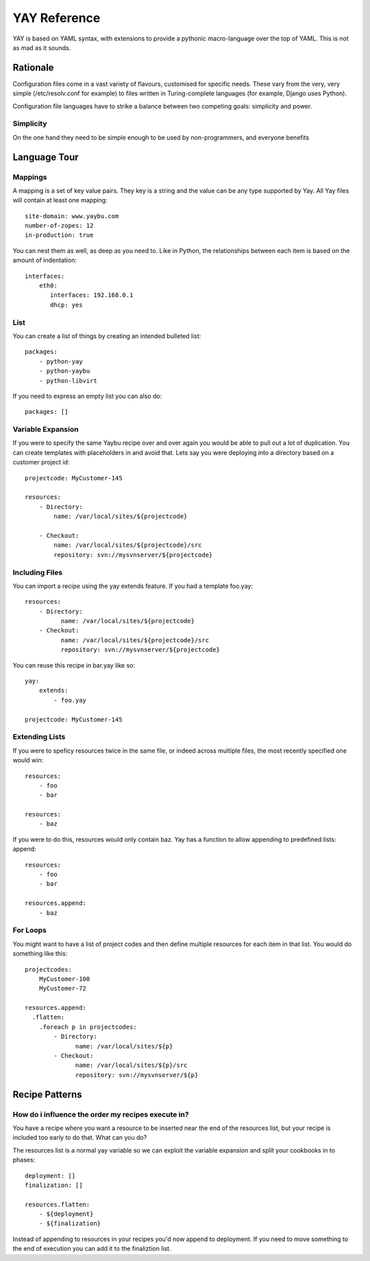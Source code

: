 =============
YAY Reference
=============

YAY is based on YAML syntax, with extensions to provide a pythonic
macro-language over the top of YAML. This is not as mad as it sounds.

Rationale
=========

Configuration files come in a vast variety of flavours, customised for
specific needs. These vary from the very, very simple (/etc/resolv.conf for
example) to files written in Turing-complete languages (for example, Django
uses Python).

Configuration file languages have to strike a balance between two competing
goals: simplicity and power.

Simplicity
~~~~~~~~~~

On the one hand they need to be simple enough to be used by non-programmers,
and everyone benefits

Language Tour
=============

Mappings
~~~~~~~~

A mapping is a set of key value pairs. They key is a string and the value
can be any type supported by Yay. All Yay files will contain at least one
mapping::

    site-domain: www.yaybu.com
    number-of-zopes: 12
    in-production: true

You can nest them as well, as deep as you need to. Like in Python, the
relationships between each item is based on the amount of indentation::

    interfaces:
        eth0:
           interfaces: 192.168.0.1
           dhcp: yes

List
~~~~

You can create a list of things by creating an intended bulleted list::

    packages:
        - python-yay
        - python-yaybu
        - python-libvirt

If you need to express an empty list you can also do::

    packages: []

Variable Expansion
~~~~~~~~~~~~~~~~~~

If you were to specify the same Yaybu recipe over and over again you would
be able to pull out a lot of duplication. You can create templates with
placeholders in and avoid that. Lets say you were deploying into
a directory based on a customer project id::

    projectcode: MyCustomer-145

    resources:
        - Directory:
            name: /var/local/sites/${projectcode}

        - Checkout:
            name: /var/local/sites/${projectcode}/src
            repository: svn://mysvnserver/${projectcode}


Including Files
~~~~~~~~~~~~~~~

You can import a recipe using the yay extends feature. If you had a template
foo.yay::

    resources:
        - Directory:
              name: /var/local/sites/${projectcode}
        - Checkout:
              name: /var/local/sites/${projectcode}/src
              repository: svn://mysvnserver/${projectcode}

You can reuse this recipe in bar.yay like so::

    yay:
        extends:
            - foo.yay

    projectcode: MyCustomer-145


Extending Lists
~~~~~~~~~~~~~~~

If you were to speficy resources twice in the same file, or indeed across
multiple files, the most recently specified one would win::

    resources:
        - foo
        - bar

    resources:
        - baz

If you were to do this, resources would only contain baz. Yay has a function
to allow appending to predefined lists: append::

    resources:
        - foo
        - bar

    resources.append:
        - baz


For Loops
~~~~~~~~~

You might want to have a list of project codes and then define multiple
resources for each item in that list. You would do something like this::

    projectcodes:
        MyCustomer-100
        MyCustomer-72

    resources.append:
      .flatten:
        .foreach p in projectcodes:
            - Directory:
                  name: /var/local/sites/${p}
            - Checkout:
                  name: /var/local/sites/${p}/src
                  repository: svn://mysvnserver/${p}


Recipe Patterns
===============

How do i influence the order my recipes execute in?
~~~~~~~~~~~~~~~~~~~~~~~~~~~~~~~~~~~~~~~~~~~~~~~~~~~

You have a recipe where you want a resource to be inserted near the end
of the resources list, but your recipe is included too early to do that.
What can you do?

The resources list is a normal yay variable so we can exploit the variable
expansion and split your cookbooks in to phases::

    deployment: []
    finalization: []

    resources.flatten:
        - ${deployment}
        - ${finalization}

Instead of appending to resources in your recipes you'd now append to
deployment. If you need to move something to the end of execution
you can add it to the finaliztion list.
